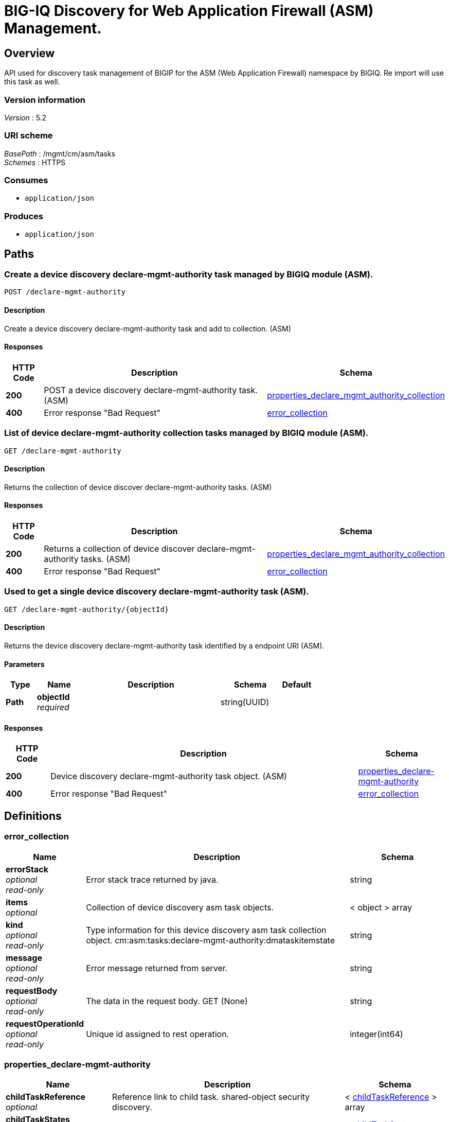 = BIG-IQ Discovery for Web Application Firewall (ASM) Management.


[[_overview]]
== Overview
API used for discovery task management of BIGIP for the ASM (Web Application Firewall) namespace by BIGIQ. Re import will use this task as well.


=== Version information
[%hardbreaks]
_Version_ : 5.2


=== URI scheme
[%hardbreaks]
_BasePath_ : /mgmt/cm/asm/tasks
_Schemes_ : HTTPS


=== Consumes

* `application/json`


=== Produces

* `application/json`




[[_paths]]
== Paths

[[_declare-mgmt-authority_post]]
=== Create a device discovery declare-mgmt-authority task managed by BIGIQ module (ASM).
....
POST /declare-mgmt-authority
....


==== Description
Create a device discovery declare-mgmt-authority task and add to collection. (ASM)


==== Responses

[options="header", cols=".^2,.^14,.^4"]
|===
|HTTP Code|Description|Schema
|*200*|POST a device discovery declare-mgmt-authority task. (ASM)|<<_properties_declare_mgmt_authority_collection,properties_declare_mgmt_authority_collection>>
|*400*|Error response "Bad Request"|<<_error_collection,error_collection>>
|===


[[_declare-mgmt-authority_get]]
=== List of device declare-mgmt-authority collection tasks managed by BIGIQ module (ASM).
....
GET /declare-mgmt-authority
....


==== Description
Returns the collection of device discover declare-mgmt-authority tasks. (ASM)


==== Responses

[options="header", cols=".^2,.^14,.^4"]
|===
|HTTP Code|Description|Schema
|*200*|Returns a collection of device discover declare-mgmt-authority tasks. (ASM)|<<_properties_declare_mgmt_authority_collection,properties_declare_mgmt_authority_collection>>
|*400*|Error response "Bad Request"|<<_error_collection,error_collection>>
|===


[[_declare-mgmt-authority_objectid_get]]
=== Used to get a single device discovery declare-mgmt-authority task (ASM).
....
GET /declare-mgmt-authority/{objectId}
....


==== Description
Returns the device discovery declare-mgmt-authority task identified by a endpoint URI (ASM).


==== Parameters

[options="header", cols=".^2,.^3,.^9,.^4,.^2"]
|===
|Type|Name|Description|Schema|Default
|*Path*|*objectId* +
_required_||string(UUID)|
|===


==== Responses

[options="header", cols=".^2,.^14,.^4"]
|===
|HTTP Code|Description|Schema
|*200*|Device discovery declare-mgmt-authority task object. (ASM)|<<_properties_declare-mgmt-authority,properties_declare-mgmt-authority>>
|*400*|Error response "Bad Request"|<<_error_collection,error_collection>>
|===




[[_definitions]]
== Definitions

[[_error_collection]]
=== error_collection

[options="header", cols=".^3,.^11,.^4"]
|===
|Name|Description|Schema
|*errorStack* +
_optional_ +
_read-only_|Error stack trace returned by java.|string
|*items* +
_optional_|Collection of device discovery asm task objects.|< object > array
|*kind* +
_optional_ +
_read-only_|Type information for this device discovery asm task collection object. cm:asm:tasks:declare-mgmt-authority:dmataskitemstate|string
|*message* +
_optional_ +
_read-only_|Error message returned from server.|string
|*requestBody* +
_optional_ +
_read-only_|The data in the request body. GET (None)|string
|*requestOperationId* +
_optional_ +
_read-only_|Unique id assigned to rest operation.|integer(int64)
|===


[[_properties_declare-mgmt-authority]]
=== properties_declare-mgmt-authority

[options="header", cols=".^3,.^11,.^4"]
|===
|Name|Description|Schema
|*childTaskReference* +
_optional_|Reference link to child task. shared-object security discovery.|< <<_properties_declare-mgmt-authority_childtaskreference,childTaskReference>> > array
|*childTaskStates* +
_optional_||< <<_properties_declare-mgmt-authority_childtaskstates,childTaskStates>> > array
|*copyTaskReference* +
_optional_|Enable / Disable declare-mgmt-authority firewall copy difference between working-configuration (BIGIQ) and current-configuration (BIGIP).|<<_properties_declare-mgmt-authority_copytaskreference,copyTaskReference>>
|*createChildTasks* +
_optional_|To create a child task as part of this declare-mgmt-authority for firewall.|boolean
|*currentStep* +
_optional_|The current step of device declare-mgmt-authority firewall task as predicated by state.|string
|*deviceReference* +
_optional_|Reference link to resolver for device to be managed by BIGIQ. (ASM)|<<_properties_declare-mgmt-authority_devicereference,deviceReference>>
|*differenceReference* +
_optional_|Reference link to differences object containing differences between working-configuration (BIGIQ) and current-configuration (BIGIP)|<<_properties_declare-mgmt-authority_differencereference,differenceReference>>
|*differencerTaskReference* +
_optional_|Reference link to differencer task. Used to manage difference between working-configuration (BIGIQ) and current-configuration (BIGIP)|<<_properties_declare-mgmt-authority_differencertaskreference,differencerTaskReference>>
|*endDateTime* +
_optional_|Date/Time when device discovery task declare-mgmt-authority firewall ended. 2016-10-11T10:30:17.834-0400|string
|*generation* +
_optional_ +
_read-only_|A integer that will track change made to a device discovery declare-mgmt-authority task object. (ASM) generation.|integer(int64)
|*id* +
_optional_ +
_read-only_|Unique id assigned to a device declare-mgmt-authority asm task object.|string
|*identityReference* +
_optional_|Array of reference links to user used to discover device declare-mgmt-authority firewall. mgmt/shared/authz/users/admin|< <<_properties_declare-mgmt-authority_identityreference,identityReference>> > array
|*kind* +
_optional_ +
_read-only_|Type information for this device discovery declare-mgmt-authority firewall task object. cm:asm:tasks:declare-mgmt-authority:dmataskitemstate|string
|*lastUpdateMicros* +
_optional_ +
_read-only_|Update time (micros) for last change made to an device discovery firewall task object. time (1476742109026835).|integer(int64)
|*name* +
_optional_|Name of device declare-mgmt-authority task.|string
|*ownerMachineId* +
_optional_|A unique id string for the BIGIQ acting as a device owner for declare-mgmt-authority. (ASM)|string
|*reImport* +
_optional_|Flag to enable / disable re import configuration.|boolean
|*selfLink* +
_optional_ +
_read-only_|A reference link URI to the device discovery declare-mgmt-authority task object. (ASM)|string
|*snapshotWorkingConfig* +
_optional_|To snapshot the working-configuration (BIGIQ) during asm module discovery.|boolean
|*startDateTime* +
_optional_|Date/Time when device discovery declare-mgmt-authority firewall task began. 2016-10-11T10:30:17.834-0400|string
|*status* +
_optional_|Status of device declare-mgmt-authority task predicated on state.|string
|*userReference* +
_optional_|Reference link to user used to discover device declare-mgmt-authority firewall. mgmt/shared/authz/users/admin|<<_properties_declare-mgmt-authority_userreference,userReference>>
|*username* +
_optional_|User name of device firewall object to be managed. (Firewall)|string
|*validationBypassMode* +
_optional_|Enable / Disable validation check when importing configuration device. BYPASS_NONE - no bypass (default), BYPASS_FINAL - skip final validation phase, BYPASS_ALL - skip all validation phases.|string
|===

[[_properties_declare-mgmt-authority_childtaskreference]]
*childTaskReference*

[options="header", cols=".^3,.^11,.^4"]
|===
|Name|Description|Schema
|*link* +
_optional_||string
|===

[[_properties_declare-mgmt-authority_childtaskstates]]
*childTaskStates*

[options="header", cols=".^3,.^11,.^4"]
|===
|Name|Description|Schema
|*copyTaskReference* +
_optional_|Enable / Disable declare-mgmt-authority firewall copy difference between working-configuration (BIGIQ) and current-configuration (BIGIP).|<<_properties_declare-mgmt-authority_copytaskreference,copyTaskReference>>
|*createChildTasks* +
_optional_|To create a child task as part of this declare-mgmt-authority for ASM module.|boolean
|*currentStep* +
_optional_|The current step of device declare-mgmt-authority asm task as predicated by state.|string
|*deviceIp* +
_optional_||string
|*deviceReference* +
_optional_||<<_properties_declare-mgmt-authority_devicereference,deviceReference>>
|*differenceReference* +
_optional_|Reference link to differences object containing differences between working-configuration (BIGIQ) and current-configuration (BIGIP)|<<_properties_declare-mgmt-authority_differencereference,differenceReference>>
|*differencerTaskReference* +
_optional_|Reference link to differencer task. Used to manage difference between working-configuration (BIGIQ) and current-configuration (BIGIP)|<<_properties_declare-mgmt-authority_differencertaskreference,differencerTaskReference>>
|*endDateTime* +
_optional_|Date/Time when device discovery task declare-mgmt-authority ended. 2016-10-11T10:30:17.834-0400|string
|*generation* +
_optional_ +
_read-only_|A integer that will track change made to a device discovery declare-mgmt-authority task object. (ASM) generation.|integer(int64)
|*id* +
_optional_|Unique id for child task.|string
|*identityReference* +
_optional_|Array of reference links to user used to discover device declare-mgmt-authority. mgmt/shared/authz/users/admin|< <<_properties_declare-mgmt-authority_identityreference,identityReference>> > array
|*isChildTask* +
_optional_|Identify if task is a child of this declare-mgmt-authority for ASM module.|boolean
|*kind* +
_optional_ +
_read-only_|Type information for this device discovery declare-mgmt-authority firewall task object. cm:asm:tasks:declare-mgmt-authority:dmataskitemstate|string
|*lastUpdateMicros* +
_optional_ +
_read-only_|Update time (micros) for last change made to an device discovery firewall task object. time (1476742109026835).|integer(int64)
|*ownerMachineId* +
_optional_|A unique id string for the BIGIQ acting as a device owner for declare-mgmt-authority. (ASM)|string
|*parentTaskReference* +
_optional_|Reference link to parent process.|<<_properties_declare-mgmt-authority_parenttaskreference,parentTaskReference>>
|*reImport* +
_optional_|Flag to enable / disable re import configuration.|boolean
|*selfLink* +
_optional_ +
_read-only_|A reference link URI to the device discovery declare-mgmt-authority task object. (ASM)|string
|*skipDiscovery* +
_optional_|Skip discovery for re import configuration.|boolean
|*startDateTime* +
_optional_|Date/Time when device discovery declare-mgmt-authority task began. 2016-10-11T10:30:17.834-0400|string
|*status* +
_optional_|Status of device discovery declare-mgmt-authority task during state transistion. (ASM)|string
|*useBigiqSync* +
_optional_|Flag to sync BIGIP cluster management (True / False)|boolean
|*userReference* +
_optional_|Reference link to user used to discover device declare-mgmt-authority. mgmt/shared/authz/users/admin|<<_properties_declare-mgmt-authority_userreference,userReference>>
|*username* +
_optional_|User name of device firewall object to be managed. (ASM)|string
|*validationBypassMode* +
_optional_|Enable / Disable validation check when importing configuration device. BYPASS_NONE - no bypass (default), BYPASS_FINAL - skip final validation phase, BYPASS_ALL - skip all validation phases.|string
|===

[[_properties_declare-mgmt-authority_copytaskreference]]
*copyTaskReference*

[options="header", cols=".^3,.^11,.^4"]
|===
|Name|Description|Schema
|*link* +
_optional_||string
|===

[[_properties_declare-mgmt-authority_devicereference]]
*deviceReference*

[options="header", cols=".^3,.^11,.^4"]
|===
|Name|Description|Schema
|*link* +
_optional_||string
|===

[[_properties_declare-mgmt-authority_differencereference]]
*differenceReference*

[options="header", cols=".^3,.^11,.^4"]
|===
|Name|Description|Schema
|*link* +
_optional_||string
|===

[[_properties_declare-mgmt-authority_differencertaskreference]]
*differencerTaskReference*

[options="header", cols=".^3,.^11,.^4"]
|===
|Name|Description|Schema
|*link* +
_optional_||string
|===

[[_properties_declare-mgmt-authority_identityreference]]
*identityReference*

[options="header", cols=".^3,.^11,.^4"]
|===
|Name|Description|Schema
|*link* +
_optional_||string
|===

[[_properties_declare-mgmt-authority_parenttaskreference]]
*parentTaskReference*

[options="header", cols=".^3,.^11,.^4"]
|===
|Name|Description|Schema
|*link* +
_optional_||string
|===

[[_properties_declare-mgmt-authority_userreference]]
*userReference*

[options="header", cols=".^3,.^11,.^4"]
|===
|Name|Description|Schema
|*link* +
_optional_||string
|===

[[_properties_declare-mgmt-authority_copytaskreference]]
*copyTaskReference*

[options="header", cols=".^3,.^11,.^4"]
|===
|Name|Description|Schema
|*link* +
_optional_||string
|===

[[_properties_declare-mgmt-authority_devicereference]]
*deviceReference*

[options="header", cols=".^3,.^11,.^4"]
|===
|Name|Description|Schema
|*link* +
_optional_||string
|===

[[_properties_declare-mgmt-authority_differencereference]]
*differenceReference*

[options="header", cols=".^3,.^11,.^4"]
|===
|Name|Description|Schema
|*link* +
_optional_||string
|===

[[_properties_declare-mgmt-authority_differencertaskreference]]
*differencerTaskReference*

[options="header", cols=".^3,.^11,.^4"]
|===
|Name|Description|Schema
|*link* +
_optional_||string
|===

[[_properties_declare-mgmt-authority_identityreference]]
*identityReference*

[options="header", cols=".^3,.^11,.^4"]
|===
|Name|Description|Schema
|*link* +
_optional_||string
|===

[[_properties_declare-mgmt-authority_userreference]]
*userReference*

[options="header", cols=".^3,.^11,.^4"]
|===
|Name|Description|Schema
|*link* +
_optional_||string
|===


[[_properties_declare_mgmt_authority_collection]]
=== properties_declare_mgmt_authority_collection

[options="header", cols=".^3,.^11,.^4"]
|===
|Name|Description|Schema
|*generation* +
_optional_ +
_read-only_|A integer that will track change made to a device discovery asm task collection object. generation.|integer(int64)
|*items* +
_optional_|Array of device discovery asm task objects.|< object > array
|*kind* +
_optional_ +
_read-only_|Type information for this device discover asm task collection object. cm:asm:tasks:declare-mgmt-authority:dmataskitemstate|string
|*lastUpdateMicros* +
_optional_ +
_read-only_|Update time (micros) for last change made to an device discovery asm task collection object. time.|integer(int64)
|*selfLink* +
_optional_ +
_read-only_|A reference link URI to the device discovery asm task collection object.|string
|===





